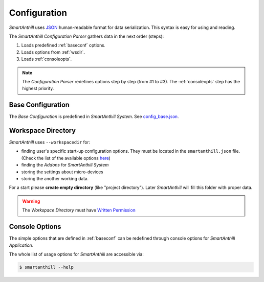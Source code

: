 .. |SA| replace:: *SmartAnthill*
.. |SASys| replace:: *SmartAnthill System*

.. _configuration:

Configuration
=============

|SA| uses `JSON <http://en.wikipedia.org/wiki/JSON>`_ human-readable format for
data serialization. This syntax is easy for using and reading.

The |SA| *Configuration Parser* gathers data in the next order (steps):

1. Loads predefined :ref:`baseconf` options.
2. Loads options from :ref:`wsdir`.
3. Loads :ref:`consoleopts`.

.. note::
    The *Configuration Parser* redefines options step by step (from #1 to #3).
    The :ref:`consoleopts` step has the highest priority.


.. _baseconf:

Base Configuration
------------------

The *Base Configuration* is predefined in |SASys|.
See `config_base.json <https://github.com/ivankravets/smartanthill/blob/develop/smartanthill/config_base.json>`_.


.. _wsdir:

Workspace Directory
-------------------

|SA| uses ``--workspacedir`` for:

* finding user's specific start-up configuration options. They must be located
  in the ``smartanthill.json`` file. (Check the list of the available options
  `here <https://github.com/ivankravets/smartanthill/blob/develop/smartanthill/config_base.json>`_)
* finding the *Addons* for |SASys|
* storing the settings about micro-devices
* storing the another working data.

For a start please **create empty directory** (like "project directory").
Later |SA| will fill this folder with proper data.

.. warning::
    The *Workspace Directory* must have `Written Permission
    <http://en.wikipedia.org/wiki/File_system_permissions>`_

.. _consoleopts:

Console Options
---------------

The simple options that are defined in :ref:`baseconf` can be redefined through
console options for |SA| *Application*.

The whole list of usage options for |SA| are accessible via:

.. code-block:: bash

    $ smartanthill --help


